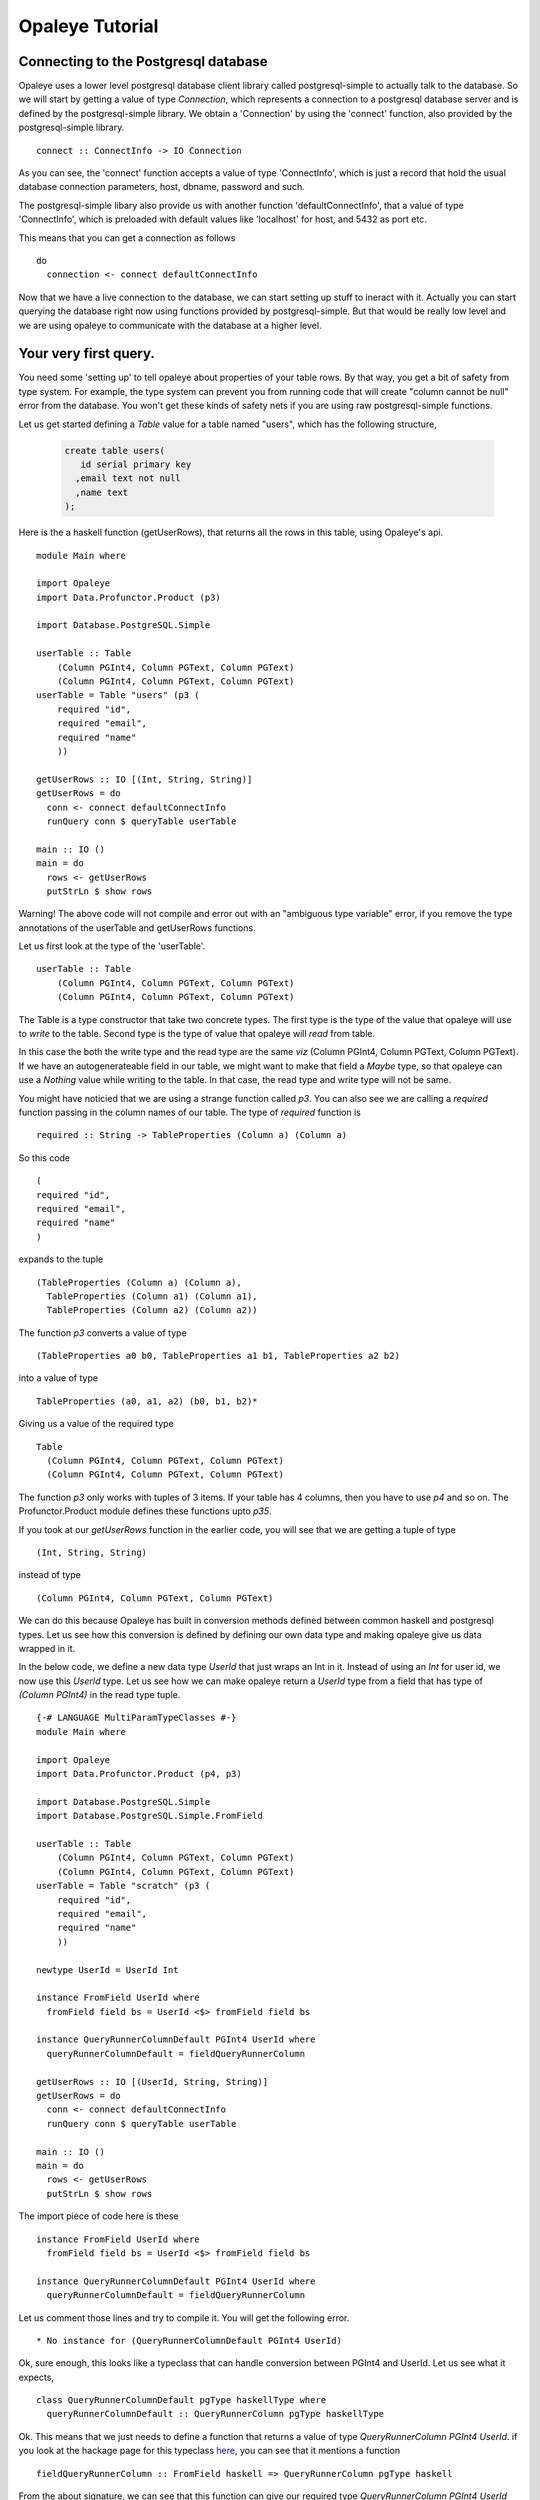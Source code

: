 Opaleye Tutorial
========================================
Connecting to the Postgresql database
---------------------------------------


Opaleye uses a lower level postgresql database client library called postgresql-simple to actually talk to the database.
So we will start by getting a value of type *Connection*, which represents a connection to a postgresql database server
and is defined by the postgresql-simple library. We obtain a 'Connection' by using the 'connect'
function, also provided by the postgresql-simple library. ::

    connect :: ConnectInfo -> IO Connection

As you can see, the 'connect' function accepts a value of type 'ConnectInfo', which is just a record that hold
the usual database connection parameters, host, dbname, password and such.

The postgresql-simple libary also provide us with another function 'defaultConnectInfo', that a value of
type 'ConnectInfo', which is preloaded with default values like 'localhost' for host, and 5432 as port etc.

This means that you can get a connection as follows ::

    do
      connection <- connect defaultConnectInfo

Now that we have a live connection to the database, we can start setting up stuff to ineract with it.
Actually you can start querying the database right now using functions provided by postgresql-simple.
But that would be really low level and we are using opaleye to communicate with the database at a higher level.

Your very first query.
----------------------

You need some 'setting up' to tell opaleye about properties of your table rows. By that way, you get a bit
of safety from type system. For example, the type system can prevent you from running code that will
create "column cannot be null" error from the database. You won't get these kinds of safety nets if you
are using raw postgresql-simple functions.

Let us get started defining a *Table* value for a table named "users", which has the
following structure,

  .. code-block:: sql

    create table users(
       id serial primary key
      ,email text not null
      ,name text
    );

Here is the a haskell function (getUserRows), that returns all the rows in this table, using Opaleye's api. ::

    module Main where

    import Opaleye
    import Data.Profunctor.Product (p3)

    import Database.PostgreSQL.Simple

    userTable :: Table 
        (Column PGInt4, Column PGText, Column PGText) 
        (Column PGInt4, Column PGText, Column PGText)
    userTable = Table "users" (p3 (
        required "id",
        required "email",
        required "name"
        ))

    getUserRows :: IO [(Int, String, String)]
    getUserRows = do
      conn <- connect defaultConnectInfo
      runQuery conn $ queryTable userTable

    main :: IO ()
    main = do
      rows <- getUserRows
      putStrLn $ show rows

Warning! The above code will not compile and error out with an "ambiguous type variable" error, if you remove the type annotations of the userTable and getUserRows functions.

Let us first look at the type of the 'userTable'. ::

    userTable :: Table 
        (Column PGInt4, Column PGText, Column PGText) 
        (Column PGInt4, Column PGText, Column PGText)

The Table is a type constructor that take two concrete types. The first type is the type of the value that opaleye will use to *write* to
the table. Second type is the type of value that opaleye will *read* from table.

In this case the both the write type and the read type are the same *viz* (Column PGInt4, Column PGText, Column PGText).
If we have an autogenerateable field in our table, we might want to make that field a *Maybe* type, so that opaleye can
use a *Nothing* value while writing to the table. In that case, the read type and write type will not be same.

You might have noticied that we are using a strange function called *p3*. You can also see we are calling a *required* function
passing in the column names of our table. The type of *required* function is  ::

    required :: String -> TableProperties (Column a) (Column a)

So this code ::

    (
    required "id",
    required "email",
    required "name"
    )

expands to the tuple ::

  (TableProperties (Column a) (Column a),
    TableProperties (Column a1) (Column a1),
    TableProperties (Column a2) (Column a2))

The function *p3* converts a value of type ::

    (TableProperties a0 b0, TableProperties a1 b1, TableProperties a2 b2)
    
into a value of type ::

    TableProperties (a0, a1, a2) (b0, b1, b2)*

Giving us a value of the required type  ::

    Table 
      (Column PGInt4, Column PGText, Column PGText) 
      (Column PGInt4, Column PGText, Column PGText)

The function *p3* only works with tuples of 3 items. If your table has 4 columns, then
you have to use *p4* and so on. The Profunctor.Product module defines these functions 
upto *p35*.

If you took at our *getUserRows* function in the earlier code, you will see
that we are getting a tuple of type ::

    (Int, String, String)

instead of type ::
    
    (Column PGInt4, Column PGText, Column PGText)

We can do this because Opaleye has built in conversion methods defined between
common haskell and postgresql types. Let us see how this conversion is defined by
defining our own data type and making opaleye give us data wrapped in it. 

In the below code, we define a new data type *UserId* that just wraps an Int in it.
Instead of using an *Int* for user id, we now use this *UserId* type. Let us see
how we can make opaleye return a *UserId* type from a field that has type of *(Column PGInt4)*
in the read type tuple. ::

    {-# LANGUAGE MultiParamTypeClasses #-}
    module Main where

    import Opaleye
    import Data.Profunctor.Product (p4, p3)

    import Database.PostgreSQL.Simple
    import Database.PostgreSQL.Simple.FromField

    userTable :: Table 
        (Column PGInt4, Column PGText, Column PGText) 
        (Column PGInt4, Column PGText, Column PGText)
    userTable = Table "scratch" (p3 (
        required "id",
        required "email",
        required "name"
        ))

    newtype UserId = UserId Int

    instance FromField UserId where
      fromField field bs = UserId <$> fromField field bs

    instance QueryRunnerColumnDefault PGInt4 UserId where
      queryRunnerColumnDefault = fieldQueryRunnerColumn

    getUserRows :: IO [(UserId, String, String)]
    getUserRows = do
      conn <- connect defaultConnectInfo
      runQuery conn $ queryTable userTable

    main :: IO ()
    main = do
      rows <- getUserRows
      putStrLn $ show rows

The import piece of code here is these ::

    instance FromField UserId where
      fromField field bs = UserId <$> fromField field bs

    instance QueryRunnerColumnDefault PGInt4 UserId where
      queryRunnerColumnDefault = fieldQueryRunnerColumn

Let us comment those lines and try to compile it. You will get the following error. ::
    
    * No instance for (QueryRunnerColumnDefault PGInt4 UserId)

Ok, sure enough, this looks like a typeclass that can handle conversion between PGInt4 and
UserId. Let us see what it expects, ::

    class QueryRunnerColumnDefault pgType haskellType where
      queryRunnerColumnDefault :: QueryRunnerColumn pgType haskellType

Ok. This means that we just needs to define a function that returns a value of type *QueryRunnerColumn PGInt4 UserId*.
if you look at the hackage page for this typeclass here_, you can see that it mentions a function ::

    fieldQueryRunnerColumn :: FromField haskell => QueryRunnerColumn pgType haskell

From the about signature, we can see that this function can give our required type *QueryRunnerColumn PGInt4 UserId* as
soon as we make UserId an instance of the *FromField* typeclass.

Looking up the info for *FromField* we get this ::

  > :info FromField
    class FromField a where
      fromField :: FieldParser a

Ok, what is FieldParser? ::

  > :info FieldParser
  type FieldParser a = Field -> Maybe ByteString -> Conversion a

So, it's just a function that takes a value of *Field* and a *Maybe ByteString* and
returns a value of type *Conversion a*. So if we are to define a FromField instance
for UserId, we just need to implement the function ::
    
    Field -> Maybe ByteString -> Conversion UserId

If you lookup the info for *Conversion*, you will see that it is an instance of
a *Functor* typeclass. We know that a *FromField* instance exists for *Int*. This means
that we have an instance of the *fromField* function that can take a *Field* and a *Maybe ByteString*
and return a value of type *Conversion Int*. If we *fmap* the *UserId* constructor over *Conversion Int* we will get
a *Conversion UserId*, and that is exactly we do in the following lines ::

    instance FromField UserId where
      fromField field bs = UserId <$> fromField field bs

That is it. Now we can recieve values of type *UserId* directly from Opaleye's query functions.


.. _here: https://hackage.haskell.org/package/opaleye-0.5.2.1/docs/Opaleye-Internal-RunQuery.html#t:QueryRunnerColumnDefault



